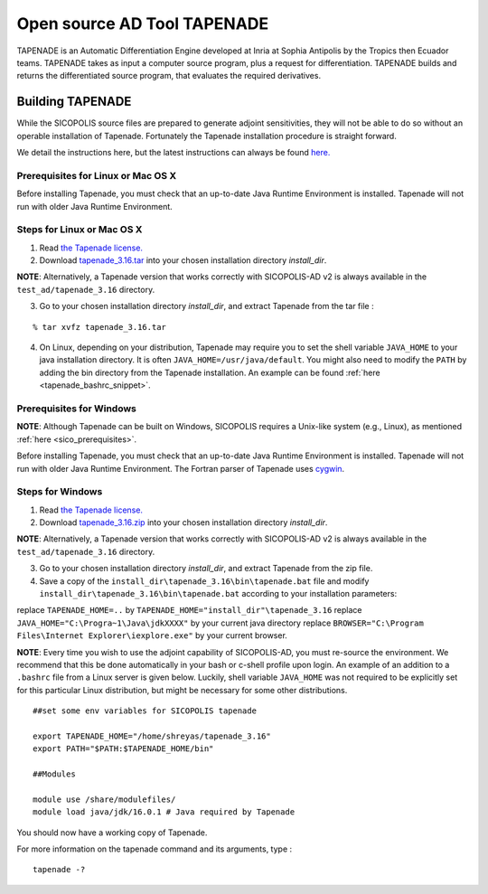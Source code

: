 .. _tapenade:

Open source AD Tool TAPENADE
****************************

TAPENADE is an Automatic Differentiation Engine developed at Inria at Sophia Antipolis by the Tropics then Ecuador teams. TAPENADE takes as input a computer source program,
plus a request for differentiation. TAPENADE builds and returns the differentiated source program, that evaluates the required derivatives.

.. _build_tapenade:

Building TAPENADE
=================

While the SICOPOLIS source files are prepared to generate adjoint sensitivities, they will not be able to do so without an operable installation of Tapenade. Fortunately the Tapenade installation procedure is straight forward.

We detail the instructions here, but the latest instructions can always be found `here. <http://www-sop.inria.fr/ecuador/tapenade/distrib/README.html>`__

Prerequisites for Linux or Mac OS X
-----------------------------------

Before installing Tapenade, you must check that an up-to-date Java Runtime Environment is installed. Tapenade will not run with older Java Runtime Environment.

Steps for Linux or Mac OS X
---------------------------

1. Read `the Tapenade license. <https://tapenade.gitlabpages.inria.fr/userdoc/build/html/LICENSE.html>`__

2. Download `tapenade_3.16.tar <http://www-sop.inria.fr/ecuador/tapenade/distrib/tapenade_3.16.tar>`__ into your chosen installation directory *install_dir*.

**NOTE**: Alternatively, a Tapenade version that works correctly with SICOPOLIS-AD v2 is always available in the ``test_ad/tapenade_3.16`` directory.

3. Go to your chosen installation directory *install_dir*, and extract Tapenade from the tar file :

::

    % tar xvfz tapenade_3.16.tar

4. On Linux, depending on your distribution, Tapenade may require you to set the shell variable ``JAVA_HOME`` to your java installation directory. It is often ``JAVA_HOME=/usr/java/default``. You might also need to modify the ``PATH`` by adding the bin directory from the Tapenade installation. An example can be found :ref:`here <tapenade_bashrc_snippet>`.

Prerequisites for Windows
-------------------------

**NOTE**: Although Tapenade can be built on Windows, SICOPOLIS requires a Unix-like system (e.g., Linux), as mentioned :ref:`here <sico_prerequisites>`.

Before installing Tapenade, you must check that an up-to-date Java Runtime Environment is installed. Tapenade will not run with older Java Runtime Environment. The Fortran parser of Tapenade uses `cygwin <https://www.cygwin.com/>`__.

Steps for Windows
-----------------

1. Read `the Tapenade license. <https://tapenade.gitlabpages.inria.fr/userdoc/build/html/LICENSE.html>`__

2. Download `tapenade_3.16.zip <http://www-sop.inria.fr/ecuador/tapenade/distrib/tapenade_3.16.zip>`__ into your chosen installation directory *install_dir*.

**NOTE**: Alternatively, a Tapenade version that works correctly with SICOPOLIS-AD v2 is always available in the ``test_ad/tapenade_3.16`` directory.

3. Go to your chosen installation directory *install_dir*, and extract Tapenade from the zip file.

4. Save a copy of the ``install_dir\tapenade_3.16\bin\tapenade.bat`` file and modify ``install_dir\tapenade_3.16\bin\tapenade.bat`` according to your installation parameters:

replace ``TAPENADE_HOME=..`` by ``TAPENADE_HOME="install_dir"\tapenade_3.16``
replace ``JAVA_HOME="C:\Progra~1\Java\jdkXXXX"`` by your current java directory
replace ``BROWSER="C:\Program Files\Internet Explorer\iexplore.exe"`` by your current browser.

.. _tapenade_bashrc_snippet:

**NOTE**: Every time you wish to use the adjoint capability of SICOPOLIS-AD, you must re-source the environment. We recommend that this be done automatically in your bash or c-shell profile upon login. An example of an addition to a ``.bashrc`` file from a Linux server is given below. Luckily, shell variable ``JAVA_HOME`` was not required to be explicitly set for this particular Linux distribution, but might be necessary for some other distributions.

::

    ##set some env variables for SICOPOLIS tapenade

    export TAPENADE_HOME="/home/shreyas/tapenade_3.16"
    export PATH="$PATH:$TAPENADE_HOME/bin"

    ##Modules

    module use /share/modulefiles/
    module load java/jdk/16.0.1 # Java required by Tapenade


You should now have a working copy of Tapenade.

For more information on the tapenade command and its arguments, type :

::

    tapenade -?

